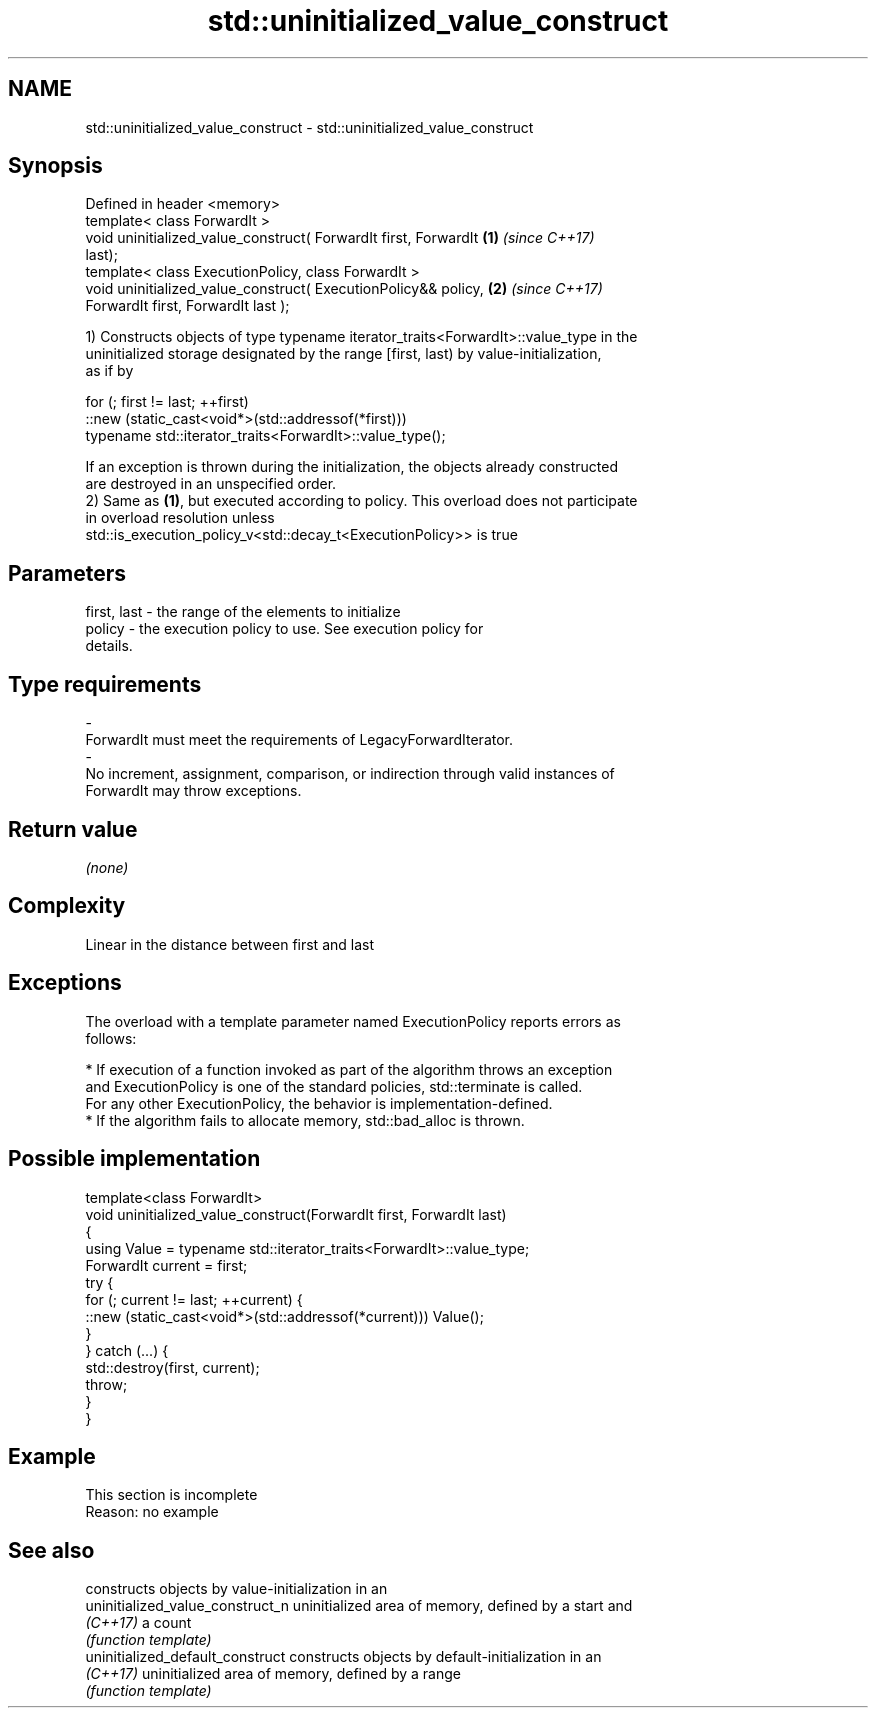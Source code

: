 .TH std::uninitialized_value_construct 3 "2019.08.27" "http://cppreference.com" "C++ Standard Libary"
.SH NAME
std::uninitialized_value_construct \- std::uninitialized_value_construct

.SH Synopsis
   Defined in header <memory>
   template< class ForwardIt >
   void uninitialized_value_construct( ForwardIt first, ForwardIt     \fB(1)\fP \fI(since C++17)\fP
   last);
   template< class ExecutionPolicy, class ForwardIt >
   void uninitialized_value_construct( ExecutionPolicy&& policy,      \fB(2)\fP \fI(since C++17)\fP
   ForwardIt first, ForwardIt last );

   1) Constructs objects of type typename iterator_traits<ForwardIt>::value_type in the
   uninitialized storage designated by the range [first, last) by value-initialization,
   as if by

 for (; first != last; ++first)
   ::new (static_cast<void*>(std::addressof(*first)))
       typename std::iterator_traits<ForwardIt>::value_type();

   If an exception is thrown during the initialization, the objects already constructed
   are destroyed in an unspecified order.
   2) Same as \fB(1)\fP, but executed according to policy. This overload does not participate
   in overload resolution unless
   std::is_execution_policy_v<std::decay_t<ExecutionPolicy>> is true

.SH Parameters

   first, last          -         the range of the elements to initialize
   policy               -         the execution policy to use. See execution policy for
                                  details.
.SH Type requirements
   -
   ForwardIt must meet the requirements of LegacyForwardIterator.
   -
   No increment, assignment, comparison, or indirection through valid instances of
   ForwardIt may throw exceptions.

.SH Return value

   \fI(none)\fP

.SH Complexity

   Linear in the distance between first and last

.SH Exceptions

   The overload with a template parameter named ExecutionPolicy reports errors as
   follows:

     * If execution of a function invoked as part of the algorithm throws an exception
       and ExecutionPolicy is one of the standard policies, std::terminate is called.
       For any other ExecutionPolicy, the behavior is implementation-defined.
     * If the algorithm fails to allocate memory, std::bad_alloc is thrown.

.SH Possible implementation

   template<class ForwardIt>
   void uninitialized_value_construct(ForwardIt first, ForwardIt last)
   {
       using Value = typename std::iterator_traits<ForwardIt>::value_type;
       ForwardIt current = first;
       try {
           for (; current != last; ++current) {
               ::new (static_cast<void*>(std::addressof(*current))) Value();
           }
       } catch (...) {
           std::destroy(first, current);
           throw;
       }
   }

.SH Example

    This section is incomplete
    Reason: no example

.SH See also

                                   constructs objects by value-initialization in an
   uninitialized_value_construct_n uninitialized area of memory, defined by a start and
   \fI(C++17)\fP                         a count
                                   \fI(function template)\fP
   uninitialized_default_construct constructs objects by default-initialization in an
   \fI(C++17)\fP                         uninitialized area of memory, defined by a range
                                   \fI(function template)\fP
